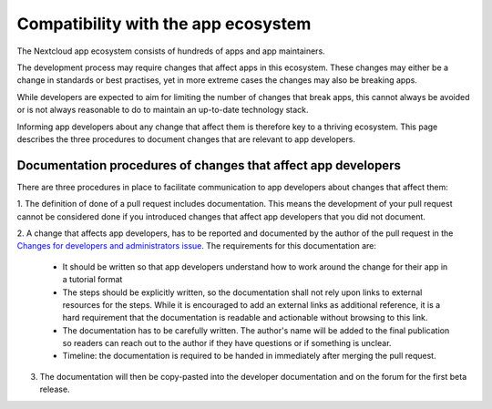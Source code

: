 ====================================
Compatibility with the app ecosystem
====================================

The Nextcloud app ecosystem consists of hundreds of apps and app maintainers.

The development process may require changes that affect apps in this ecosystem. These changes may either be a change in standards or best practises, yet in more extreme cases the changes may also be breaking apps.

While developers are expected to aim for limiting the number of changes that break apps, this cannot always be avoided or is not always reasonable to do to maintain an up-to-date technology stack.

Informing app developers about any change that affect them is therefore key to a thriving ecosystem. This page describes the three procedures to document changes that are relevant to app developers.


Documentation procedures of changes that affect app developers
--------------------------------------------------------------
There are three procedures in place to facilitate communication to app developers about changes that affect them:


1. The definition of done of a pull request includes documentation.
This means the development of your pull request cannot be considered done if you introduced changes that affect app developers that you did not document.

2. A change that affects app developers, has to be reported and documented by the author of the pull request in the `Changes for developers and administrators issue <https://github.com/nextcloud/server/issues/34692>`_.
The requirements for this documentation are:

  - It should be written so that app developers understand how to work around the change for their app in a tutorial format
  - The steps should be explicitly written, so the documentation shall not rely upon links to external resources for the steps. While it is encouraged to add an external links as additional reference, it is a hard requirement that the documentation is readable and actionable without browsing to this link.
  - The documentation has to be carefully written. The author's name will be added to the final publication so readers can reach out to the author if they have questions or if something is unclear.
  - Timeline: the documentation is required to be handed in immediately after merging the pull request.


3. The documentation will then be copy-pasted into the developer documentation and on the forum for the first beta release.
